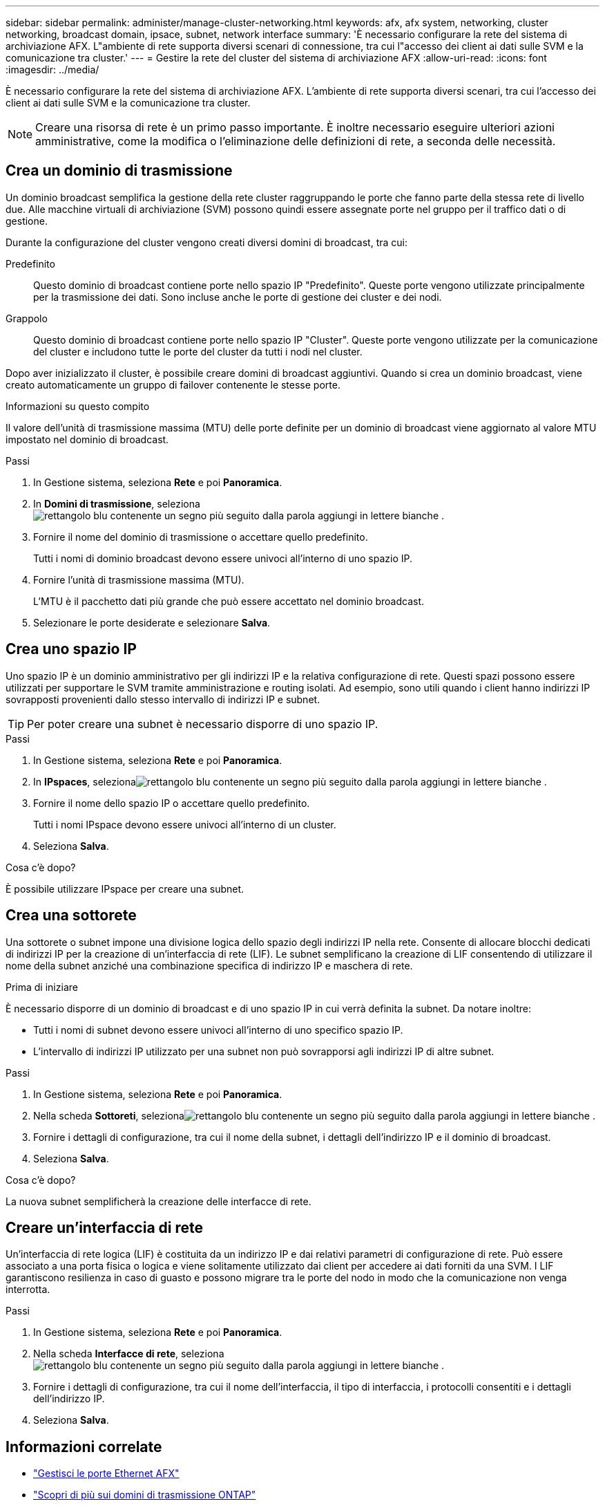 ---
sidebar: sidebar 
permalink: administer/manage-cluster-networking.html 
keywords: afx, afx system, networking, cluster networking, broadcast domain, ipsace, subnet, network interface 
summary: 'È necessario configurare la rete del sistema di archiviazione AFX.  L"ambiente di rete supporta diversi scenari di connessione, tra cui l"accesso dei client ai dati sulle SVM e la comunicazione tra cluster.' 
---
= Gestire la rete del cluster del sistema di archiviazione AFX
:allow-uri-read: 
:icons: font
:imagesdir: ../media/


[role="lead"]
È necessario configurare la rete del sistema di archiviazione AFX.  L'ambiente di rete supporta diversi scenari, tra cui l'accesso dei client ai dati sulle SVM e la comunicazione tra cluster.


NOTE: Creare una risorsa di rete è un primo passo importante.  È inoltre necessario eseguire ulteriori azioni amministrative, come la modifica o l'eliminazione delle definizioni di rete, a seconda delle necessità.



== Crea un dominio di trasmissione

Un dominio broadcast semplifica la gestione della rete cluster raggruppando le porte che fanno parte della stessa rete di livello due.  Alle macchine virtuali di archiviazione (SVM) possono quindi essere assegnate porte nel gruppo per il traffico dati o di gestione.

Durante la configurazione del cluster vengono creati diversi domini di broadcast, tra cui:

Predefinito:: Questo dominio di broadcast contiene porte nello spazio IP "Predefinito".  Queste porte vengono utilizzate principalmente per la trasmissione dei dati.  Sono incluse anche le porte di gestione dei cluster e dei nodi.
Grappolo:: Questo dominio di broadcast contiene porte nello spazio IP "Cluster".  Queste porte vengono utilizzate per la comunicazione del cluster e includono tutte le porte del cluster da tutti i nodi nel cluster.


Dopo aver inizializzato il cluster, è possibile creare domini di broadcast aggiuntivi.  Quando si crea un dominio broadcast, viene creato automaticamente un gruppo di failover contenente le stesse porte.

.Informazioni su questo compito
Il valore dell'unità di trasmissione massima (MTU) delle porte definite per un dominio di broadcast viene aggiornato al valore MTU impostato nel dominio di broadcast.

.Passi
. In Gestione sistema, seleziona *Rete* e poi *Panoramica*.
. In *Domini di trasmissione*, selezionaimage:icon_add_blue_bg.png["rettangolo blu contenente un segno più seguito dalla parola aggiungi in lettere bianche"] .
. Fornire il nome del dominio di trasmissione o accettare quello predefinito.
+
Tutti i nomi di dominio broadcast devono essere univoci all'interno di uno spazio IP.

. Fornire l'unità di trasmissione massima (MTU).
+
L'MTU è il pacchetto dati più grande che può essere accettato nel dominio broadcast.

. Selezionare le porte desiderate e selezionare *Salva*.




== Crea uno spazio IP

Uno spazio IP è un dominio amministrativo per gli indirizzi IP e la relativa configurazione di rete.  Questi spazi possono essere utilizzati per supportare le SVM tramite amministrazione e routing isolati.  Ad esempio, sono utili quando i client hanno indirizzi IP sovrapposti provenienti dallo stesso intervallo di indirizzi IP e subnet.


TIP: Per poter creare una subnet è necessario disporre di uno spazio IP.

.Passi
. In Gestione sistema, seleziona *Rete* e poi *Panoramica*.
. In *IPspaces*, selezionaimage:icon_add_blue_bg.png["rettangolo blu contenente un segno più seguito dalla parola aggiungi in lettere bianche"] .
. Fornire il nome dello spazio IP o accettare quello predefinito.
+
Tutti i nomi IPspace devono essere univoci all'interno di un cluster.

. Seleziona *Salva*.


.Cosa c'è dopo?
È possibile utilizzare IPspace per creare una subnet.



== Crea una sottorete

Una sottorete o subnet impone una divisione logica dello spazio degli indirizzi IP nella rete.  Consente di allocare blocchi dedicati di indirizzi IP per la creazione di un'interfaccia di rete (LIF).  Le subnet semplificano la creazione di LIF consentendo di utilizzare il nome della subnet anziché una combinazione specifica di indirizzo IP e maschera di rete.

.Prima di iniziare
È necessario disporre di un dominio di broadcast e di uno spazio IP in cui verrà definita la subnet.  Da notare inoltre:

* Tutti i nomi di subnet devono essere univoci all'interno di uno specifico spazio IP.
* L'intervallo di indirizzi IP utilizzato per una subnet non può sovrapporsi agli indirizzi IP di altre subnet.


.Passi
. In Gestione sistema, seleziona *Rete* e poi *Panoramica*.
. Nella scheda *Sottoreti*, selezionaimage:icon_add_blue_bg.png["rettangolo blu contenente un segno più seguito dalla parola aggiungi in lettere bianche"] .
. Fornire i dettagli di configurazione, tra cui il nome della subnet, i dettagli dell'indirizzo IP e il dominio di broadcast.
. Seleziona *Salva*.


.Cosa c'è dopo?
La nuova subnet semplificherà la creazione delle interfacce di rete.



== Creare un'interfaccia di rete

Un'interfaccia di rete logica (LIF) è costituita da un indirizzo IP e dai relativi parametri di configurazione di rete.  Può essere associato a una porta fisica o logica e viene solitamente utilizzato dai client per accedere ai dati forniti da una SVM.  I LIF garantiscono resilienza in caso di guasto e possono migrare tra le porte del nodo in modo che la comunicazione non venga interrotta.

.Passi
. In Gestione sistema, seleziona *Rete* e poi *Panoramica*.
. Nella scheda *Interfacce di rete*, selezionaimage:icon_add_blue_bg.png["rettangolo blu contenente un segno più seguito dalla parola aggiungi in lettere bianche"] .
. Fornire i dettagli di configurazione, tra cui il nome dell'interfaccia, il tipo di interfaccia, i protocolli consentiti e i dettagli dell'indirizzo IP.
. Seleziona *Salva*.




== Informazioni correlate

* link:../administer/manage-ethernet-ports.html["Gestisci le porte Ethernet AFX"]
* https://docs.netapp.com/us-en/ontap/networking/configure_broadcast_domains_cluster_administrators_only_overview.html["Scopri di più sui domini di trasmissione ONTAP"^]
* https://docs.netapp.com/us-en/ontap/networking/configure_ipspaces_cluster_administrators_only_overview.html["Scopri di più sulla configurazione di ONTAP IPspace"^]
* https://docs.netapp.com/us-en/ontap/networking/configure_subnets_cluster_administrators_only_overview.html["Scopri di più sulle subnet per la rete ONTAP"^]
* https://docs.netapp.com/us-en/ontap/concepts/network-connectivity-concept.html["Panoramica dell'architettura di rete"^]

